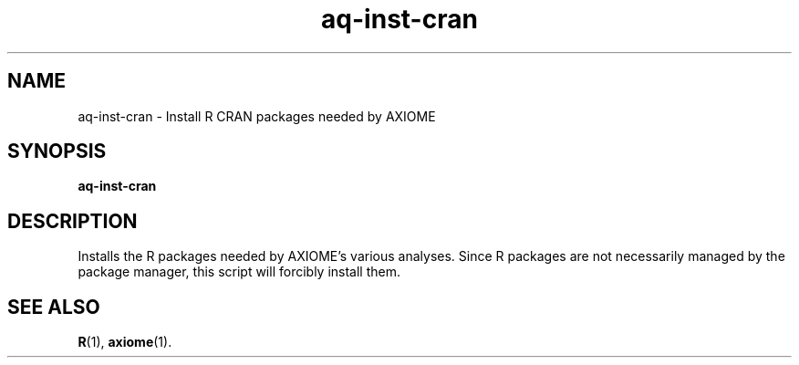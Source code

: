 .\" Authors: Andre Masella
.TH aq-inst-cran 1 "February 2012" "1.3" "USER COMMANDS"
.SH NAME 
aq-inst-cran \- Install R CRAN packages needed by AXIOME
.SH SYNOPSIS
.B aq-inst-cran
.SH DESCRIPTION
Installs the R packages needed by AXIOME's various analyses. Since R packages are not necessarily managed by the package manager, this script will forcibly install them.
.SH SEE ALSO
.BR R (1),
.BR axiome (1).
